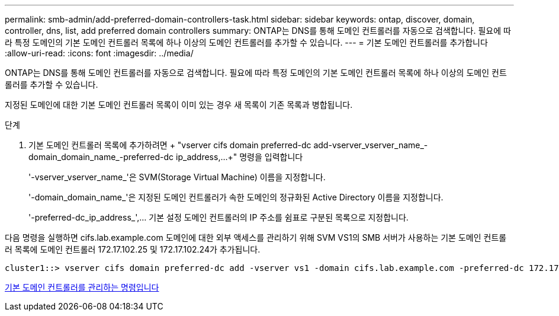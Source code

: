 ---
permalink: smb-admin/add-preferred-domain-controllers-task.html 
sidebar: sidebar 
keywords: ontap, discover, domain, controller, dns, list, add preferred domain controllers 
summary: ONTAP는 DNS를 통해 도메인 컨트롤러를 자동으로 검색합니다. 필요에 따라 특정 도메인의 기본 도메인 컨트롤러 목록에 하나 이상의 도메인 컨트롤러를 추가할 수 있습니다. 
---
= 기본 도메인 컨트롤러를 추가합니다
:allow-uri-read: 
:icons: font
:imagesdir: ../media/


[role="lead"]
ONTAP는 DNS를 통해 도메인 컨트롤러를 자동으로 검색합니다. 필요에 따라 특정 도메인의 기본 도메인 컨트롤러 목록에 하나 이상의 도메인 컨트롤러를 추가할 수 있습니다.

지정된 도메인에 대한 기본 도메인 컨트롤러 목록이 이미 있는 경우 새 목록이 기존 목록과 병합됩니다.

.단계
. 기본 도메인 컨트롤러 목록에 추가하려면 + "vserver cifs domain preferred-dc add-vserver_vserver_name_-domain_domain_name_-preferred-dc ip_address,...+" 명령을 입력합니다
+
'-vserver_vserver_name_'은 SVM(Storage Virtual Machine) 이름을 지정합니다.

+
'-domain_domain_name_'은 지정된 도메인 컨트롤러가 속한 도메인의 정규화된 Active Directory 이름을 지정합니다.

+
'-preferred-dc_ip_address_',... 기본 설정 도메인 컨트롤러의 IP 주소를 쉼표로 구분된 목록으로 지정합니다.



다음 명령을 실행하면 cifs.lab.example.com 도메인에 대한 외부 액세스를 관리하기 위해 SVM VS1의 SMB 서버가 사용하는 기본 도메인 컨트롤러 목록에 도메인 컨트롤러 172.17.102.25 및 172.17.102.24가 추가됩니다.

[listing]
----
cluster1::> vserver cifs domain preferred-dc add -vserver vs1 -domain cifs.lab.example.com -preferred-dc 172.17.102.25,172.17.102.24
----
xref:commands-manage-preferred-domain-controllers-reference.adoc[기본 도메인 컨트롤러를 관리하는 명령입니다]
